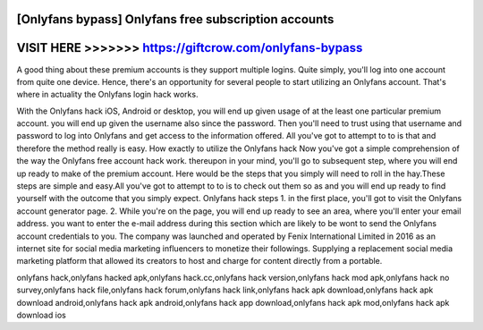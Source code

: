 [Onlyfans bypass] Onlyfans free subscription accounts
======================================================




VISIT HERE >>>>>>> https://giftcrow.com/onlyfans-bypass
========================================================


A good thing about these premium accounts is they support multiple logins.  Quite simply, you'll log into one account from quite one device. Hence, there's  an opportunity for several people to start utilizing an Onlyfans account. That's  where in actuality the Onlyfans login hack works. 

With the Onlyfans hack iOS, Android or desktop, you will end up given usage of at the least  one particular premium account. you will end up given the username also since the  password. Then you'll need to trust using that username and password to log  into Onlyfans and get access to the information offered. All you've got to attempt to to is  that and therefore the method really is easy.   How exactly to utilize the Onlyfans hack    Now you've got a simple comprehension of the way the Onlyfans free account hack  work. thereupon in your mind, you'll go to subsequent step, where you will end up   ready to make of the premium account.  Here would be the steps that you simply will need to roll in the hay.These steps are  simple and easy.All you've got to attempt to to is to check out them so as and you will end up   ready to find yourself with the outcome that you simply expect.     Onlyfans hack steps  1. in the first place, you'll got to visit the Onlyfans account generator page.    2. While you're on the page, you will end up ready to see an area, where you'll enter your  email address. you want to enter the e-mail address during this section which are  likely to be wont to send the Onlyfans account credentials to you. The company was launched and operated by Fenix International Limited in 2016 as an internet site for social media marketing influencers to monetize their followings. Supplying a replacement social media marketing platform that allowed its creators to host and charge for content directly from a portable.

onlyfans hack,onlyfans hacked apk,onlyfans hack.cc,onlyfans hack version,onlyfans hack mod apk,onlyfans hack no survey,onlyfans hack file,onlyfans hack forum,onlyfans hack link,onlyfans hack apk download,onlyfans hack apk download android,onlyfans hack apk android,onlyfans hack app download,onlyfans hack apk mod,onlyfans hack apk download ios
